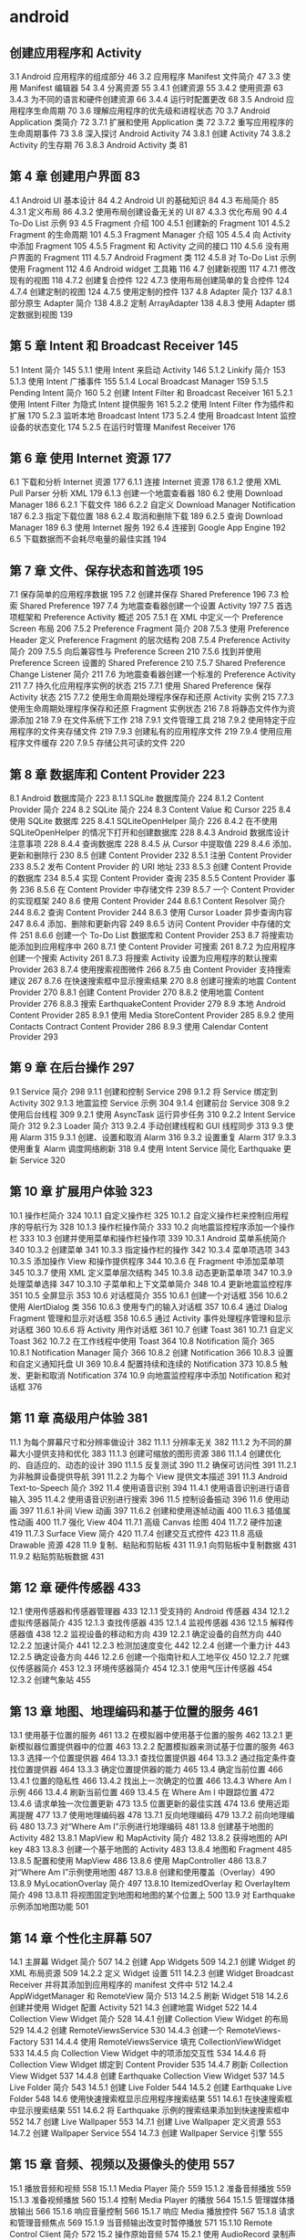 * android 
** 创建应用程序和 Activity 
 3.1 Android 应用程序的组成部分 46
 3.2 应用程序 Manifest 文件简介 47
 3.3 使用 Manifest 编辑器 54
 3.4 分离资源 55
 3.4.1 创建资源 55
 3.4.2 使用资源 63
 3.4.3 为不同的语言和硬件创建资源 66
 3.4.4 运行时配置更改 68
 3.5 Android 应用程序生命周期 70
 3.6 理解应用程序的优先级和进程状态 70
 3.7 Android Application 类简介 72
 3.7.1 扩展和使用 Application 类 72
 3.7.2 重写应用程序的生命周期事件 73
 3.8 深入探讨 Android Activity 74
 3.8.1 创建 Activity 74
 3.8.2 Activity 的生存期 76
 3.8.3 Android Activity 类 81
**  第 4 章 创建用户界面 83
 4.1 Android UI 基本设计 84
 4.2 Android UI 的基础知识 84
 4.3 布局简介 85
 4.3.1 定义布局 86
 4.3.2 使用布局创建设备无关的 UI 87
 4.3.3 优化布局 90
 4.4 To-Do List 示例 93
 4.5 Fragment 介绍 100
 4.5.1 创建新的 Fragment 101
 4.5.2 Fragment 的生命周期 101
 4.5.3 Fragment Manager 介绍 105
 4.5.4 向 Activity 中添加 Fragment 105
 4.5.5 Fragment 和 Activity 之间的接口 110
 4.5.6 没有用户界面的 Fragment 111
 4.5.7 Android Fragment 类 112
 4.5.8 对 To-Do List 示例使用 Fragment 112
 4.6 Android widget 工具箱 116
 4.7 创建新视图 117
 4.7.1 修改现有的视图 118
 4.7.2 创建复合控件 122
 4.7.3 使用布局创建简单的复合控件 124
 4.7.4 创建定制的视图 124
 4.7.5 使用定制的控件 137
 4.8 Adapter 简介 137
 4.8.1 部分原生 Adapter 简介 138
 4.8.2 定制 ArrayAdapter 138
 4.8.3 使用 Adapter 绑定数据到视图 139
** 第 5 章 Intent 和 Broadcast Receiver 145
 5.1 Intent 简介 145
 5.1.1 使用 Intent 来启动 Activity 146
 5.1.2 Linkify 简介 153
 5.1.3 使用 Intent 广播事件 155
 5.1.4 Local Broadcast Manager 159
 5.1.5 Pending Intent 简介 160
 5.2 创建 Intent Filter 和 Broadcast Receiver 161
 5.2.1 使用 Intent Filter 为隐式 Intent 提供服务 161
 5.2.2 使用 Intent Filter 作为插件和扩展 170
 5.2.3 监听本地 Broadcast Intent 173
 5.2.4 使用 Broadcast Intent 监控设备的状态变化 174
 5.2.5 在运行时管理 Manifest Receiver 176
** 第 6 章 使用 Internet 资源 177
 6.1 下载和分析 Internet 资源 177
 6.1.1 连接 Internet 资源 178
 6.1.2 使用 XML Pull Parser 分析 XML 179
 6.1.3 创建一个地震查看器 180
 6.2 使用 Download Manager 186
 6.2.1 下载文件 186
 6.2.2 自定义 Download Manager Notification 187
 6.2.3 指定下载位置 188
 6.2.4 取消和删除下载 189
 6.2.5 查询 Download Manager 189
 6.3 使用 Internet 服务 192
 6.4 连接到 Google App Engine 192
 6.5 下载数据而不会耗尽电量的最佳实践 194
** 第 7 章 文件、保存状态和首选项 195
 7.1 保存简单的应用程序数据 195
 7.2 创建并保存 Shared Preference 196
 7.3 检索 Shared Preference 197
 7.4 为地震查看器创建一个设置 Activity 197
 7.5 首选项框架和 Preference Activity 概述 205
 7.5.1 在 XML 中定义一个 Preference Screen 布局 206
 7.5.2 Preference Fragment 简介 208
 7.5.3 使用 Preference Header 定义 Preference Fragment 的层次结构 208
 7.5.4 Preference Activity 简介 209
 7.5.5 向后兼容性与 Preference Screen 210
 7.5.6 找到并使用 Preference Screen 设置的 Shared Preference 210
 7.5.7 Shared Preference Change Listener 简介 211
 7.6 为地震查看器创建一个标准的 Preference Activity 211
 7.7 持久化应用程序实例的状态 215
 7.7.1 使用 Shared Preference 保存 Activity 状态 215
 7.7.2 使用生命周期处理程序保存和还原 Activity 实例 215
 7.7.3 使用生命周期处理程序保存和还原 Fragment 实例状态 216
 7.8 将静态文件作为资源添加 218
 7.9 在文件系统下工作 218
 7.9.1 文件管理工具 218
 7.9.2 使用特定于应用程序的文件夹存储文件 219
 7.9.3 创建私有的应用程序文件 219
 7.9.4 使用应用程序文件缓存 220
 7.9.5 存储公共可读的文件 220
** 第 8 章 数据库和 Content Provider 223
 8.1 Android 数据库简介 223
 8.1.1 SQLite 数据库简介 224
 8.1.2 Content Provider 简介 224
 8.2 SQLite 简介 224
 8.3 Content Value 和 Cursor 225
 8.4 使用 SQLite 数据库 225
 8.4.1 SQLiteOpenHelper 简介 226
 8.4.2 在不使用 SQLiteOpenHelper 的情况下打开和创建数据库 228
 8.4.3 Android 数据库设计注意事项 228
 8.4.4 查询数据库 228
 8.4.5 从 Cursor 中提取值 229
 8.4.6 添加、更新和删除行 230
 8.5 创建 Content Provider 232
 8.5.1 注册 Content Provider 233
 8.5.2 发布 Content Provider 的 URI 地址 233
 8.5.3 创建 Content Provide 的数据库 234
 8.5.4 实现 Content Provider 查询 235
 8.5.5 Content Provider 事务 236
 8.5.6 在 Content Provider 中存储文件 239
 8.5.7 一个 Content Provider 的实现框架 240
 8.6 使用 Content Provider 244
 8.6.1 Content Resolver 简介 244
 8.6.2 查询 Content Provider 244
 8.6.3 使用 Cursor Loader 异步查询内容 247
 8.6.4 添加、删除和更新内容 249
 8.6.5 访问 Content Provider 中存储的文件 251
 8.6.6 创建一个 To-Do List 数据库和 Content Provider 253
 8.7 将搜索功能添加到应用程序中 260
 8.7.1 使 Content Provider 可搜索 261
 8.7.2 为应用程序创建一个搜索 Activity 261
 8.7.3 将搜索 Activity 设置为应用程序的默认搜索 Provider 263
 8.7.4 使用搜索视图微件 266
 8.7.5 由 Content Provider 支持搜索建议 267
 8.7.6 在快速搜索框中显示搜索结果 270
 8.8 创建可搜索的地震 Content Provider 270
 8.8.1 创建 Content Provider 270
 8.8.2 使用地震 Content Provider 276
 8.8.3 搜索 EarthquakeContent Provider 279
 8.9 本地 Android Content Provider 285
 8.9.1 使用 Media StoreContent Provider 285
 8.9.2 使用 Contacts Contract Content Provider 286
 8.9.3 使用 Calendar Content Provider 293
** 第 9 章 在后台操作 297
 9.1 Service 简介 298
 9.1.1 创建和控制 Service 298
 9.1.2 将 Service 绑定到 Activity 302
 9.1.3 地震监控 Service 示例 304
 9.1.4 创建前台 Service 308
 9.2 使用后台线程 309
 9.2.1 使用 AsyncTask 运行异步任务 310
 9.2.2 Intent Service 简介 312
 9.2.3 Loader 简介 313
 9.2.4 手动创建线程和 GUI 线程同步 313
 9.3 使用 Alarm 315
 9.3.1 创建、设置和取消 Alarm 316
 9.3.2 设置重复 Alarm 317
 9.3.3 使用重复 Alarm 调度网络刷新 318
 9.4 使用 Intent Service 简化 Earthquake 更新 Service 320
** 第 10 章 扩展用户体验 323
 10.1 操作栏简介 324
 10.1.1 自定义操作栏 325
 10.1.2 自定义操作栏来控制应用程序的导航行为 328
 10.1.3 操作栏操作简介 333
 10.2 向地震监控程序添加一个操作栏 333
 10.3 创建并使用菜单和操作栏操作项 339
 10.3.1 Android 菜单系统简介 340
 10.3.2 创建菜单 341
 10.3.3 指定操作栏的操作 342
 10.3.4 菜单项选项 343
 10.3.5 添加操作 View 和操作提供程序 344
 10.3.6 在 Fragment 中添加菜单项 345
 10.3.7 使用 XML 定义菜单层次结构 345
 10.3.8 动态更新菜单项 347
 10.3.9 处理菜单选择 347
 10.3.10 子菜单和上下文菜单简介 348
 10.4 更新地震监控程序 351
 10.5 全屏显示 353
 10.6 对话框简介 355
 10.6.1 创建一个对话框 356
 10.6.2 使用 AlertDialog 类 356
 10.6.3 使用专门的输入对话框 357
 10.6.4 通过 Dialog Fragment 管理和显示对话框 358
 10.6.5 通过 Activity 事件处理程序管理和显示对话框 360
 10.6.6 将 Activity 用作对话框 361
 10.7 创建 Toast 361
 10.7.1 自定义 Toast 362
 10.7.2 在工作线程中使用 Toast 364
 10.8 Notification 简介 365
 10.8.1 Notification Manager 简介 366
 10.8.2 创建 Notification 366
 10.8.3 设置和自定义通知托盘 UI 369
 10.8.4 配置持续和连续的 Notification 373
 10.8.5 触发、更新和取消 Notification 374
 10.9 向地震监控程序中添加 Notification 和对话框 376
** 第 11 章 高级用户体验 381
 11.1 为每个屏幕尺寸和分辨率做设计 382
 11.1.1 分辨率无关 382
 11.1.2 为不同的屏幕大小提供支持和优化 383
 11.1.3 创建可缩放的图形资源 386
 11.1.4 创建优化的、自适应的、动态的设计 390
 11.1.5 反复测试 390
 11.2 确保可访问性 391
 11.2.1 为非触屏设备提供导航 391
 11.2.2 为每个 View 提供文本描述 391
 11.3 Android Text-to-Speech 简介 392
 11.4 使用语音识别 394
 11.4.1 使用语音识别进行语音输入 395
 11.4.2 使用语音识别进行搜索 396
 11.5 控制设备振动 396
 11.6 使用动画 397
 11.6.1 补间 View 动画 397
 11.6.2 创建和使用逐帧动画 400
 11.6.3 插值属性动画 400
 11.7 强化 View 404
 11.7.1 高级 Canvas 绘图 404
 11.7.2 硬件加速 419
 11.7.3 Surface View 简介 420
 11.7.4 创建交互式控件 423
 11.8 高级 Drawable 资源 428
 11.9 复制、粘贴和剪贴板 431
 11.9.1 向剪贴板中复制数据 431
 11.9.2 粘贴剪贴板数据 431
** 第 12 章 硬件传感器 433
 12.1 使用传感器和传感器管理器 433
 12.1.1 受支持的 Android 传感器 434
 12.1.2 虚拟传感器简介 435
 12.1.3 查找传感器 435
 12.1.4 监视传感器 436
 12.1.5 解释传感器值 438
 12.2 监视设备的移动和方向 439
 12.2.1 确定设备的自然方向 440
 12.2.2 加速计简介 441
 12.2.3 检测加速度变化 442
 12.2.4 创建一个重力计 443
 12.2.5 确定设备方向 446
 12.2.6 创建一个指南针和人工地平仪 450
 12.2.7 陀螺仪传感器简介 453
 12.3 环境传感器简介 454
 12.3.1 使用气压计传感器 454
 12.3.2 创建气象站 455
** 第 13 章 地图、地理编码和基于位置的服务 461
 13.1 使用基于位置的服务 461
 13.2 在模拟器中使用基于位置的服务 462
 13.2.1 更新模拟器位置提供器中的位置 463
 13.2.2 配置模拟器来测试基于位置的服务 463
 13.3 选择一个位置提供器 464
 13.3.1 查找位置提供器 464
 13.3.2 通过指定条件查找位置提供器 464
 13.3.3 确定位置提供器的能力 465
 13.4 确定当前位置 466
 13.4.1 位置的隐私性 466
 13.4.2 找出上一次确定的位置 466
 13.4.3 Where Am I 示例 466
 13.4.4 刷新当前位置 469
 13.4.5 在 Where Am I 中跟踪位置 472
 13.4.6 请求单独一次位置更新 473
 13.5 位置更新的最佳实践 474
 13.6 使用近距离提醒 477
 13.7 使用地理编码器 478
 13.7.1 反向地理编码 479
 13.7.2 前向地理编码 480
 13.7.3 对“Where Am I”示例进行地理编码 481
 13.8 创建基于地图的 Activity 482
 13.8.1 MapView 和 MapActivity 简介 482
 13.8.2 获得地图的 API key 483
 13.8.3 创建一个基于地图的 Activity 483
 13.8.4 地图和 Fragment 485
 13.8.5 配置和使用 MapView 486
 13.8.6 使用 MapController 486
 13.8.7 对“Where Am I”示例使用地图 487
 13.8.8 创建和使用覆盖（Overlay）490
 13.8.9 MyLocationOverlay 简介 497
 13.8.10 ItemizedOverlay 和 OverlayItem 简介 498
 13.8.11 将视图固定到地图和地图的某个位置上 500
 13.9 对 Earthquake 示例添加地图功能 501
** 第 14 章 个性化主屏幕 507
 14.1 主屏幕 Widget 简介 507
 14.2 创建 App Widgets 509
 14.2.1 创建 Widget 的 XML 布局资源 509
 14.2.2 定义 Widget 设置 511
 14.2.3 创建 Widget Broadcast Receiver 并将其添加到应用程序的 manifest 文件中 512
 14.2.4 AppWidgetManager 和 RemoteView 简介 513
 14.2.5 刷新 Widget 518
 14.2.6 创建并使用 Widget 配置 Activity 521
 14.3 创建地震 Widget 522
 14.4 Collection View Widget 简介 528
 14.4.1 创建 Collection View Widget 的布局 529
 14.4.2 创建 RemoteViewsService 530
 14.4.3 创建一个 RemoteViews-Factory 531
 14.4.4 使用 RemoteViewsService 填充 CollectionViewWidget 533
 14.4.5 向 Collection View Widget 中的项添加交互性 534
 14.4.6 将 Collection View Widget 绑定到 Content Provider 535
 14.4.7 刷新 Collection View Widget 537
 14.4.8 创建 Earthquake Collection View Widget 537
 14.5 Live Folder 简介 543
 14.5.1 创建 Live Folder 544
 14.5.2 创建 Earthquake Live Folder 548
 14.6 使用快速搜索框显示应用程序搜索结果 551
 14.6.1 在快速搜索框中显示搜索结果 551
 14.6.2 将 Earthquake 示例的搜索结果添加到快速搜索框中 552
 14.7 创建 Live Wallpaper 553
 14.7.1 创建 Live Wallpaper 定义资源 553
 14.7.2 创建 Wallpaper Service 554
 14.7.3 创建 Wallpaper Service 引擎 555
** 第 15 章 音频、视频以及摄像头的使用 557
 15.1 播放音频和视频 558
 15.1.1 Media Player 简介 559
 15.1.2 准备音频播放 559
 15.1.3 准备视频播放 560
 15.1.4 控制 Media Player 的播放 564
 15.1.5 管理媒体播放输出 566
 15.1.6 响应音量控制 566
 15.1.7 响应 Media 播放控件 567
 15.1.8 请求和管理音频焦点 569
 15.1.9 当音频输出改变时暂停播放 571
 15.1.10 Remote Control Client 简介 572
 15.2 操作原始音频 574
 15.2.1 使用 AudioRecord 录制声音 574
 15.2.2 使用 AudioTrack 播放音频 575
 15.3 创建一个 Sound Pool 577
 15.4 使用音效 578
 15.5 使用摄像头拍摄照片 579
 15.5.1 使用 Intent 拍摄照片 579
 15.5.2 直接控制摄像头 581
 15.5.3 读取并写入 JPEG EXIF 图像详细信息 588
 15.6 录制视频 589
 15.6.1 使用 Intent 录制视频 589
 15.6.2 使用 MediaRecorder 录制视频 590
 15.7 使用媒体效果 593
 15.8 向媒体库中添加新媒体 594
 15.8.1 使用媒体扫描仪插入媒体 594
 15.8.2 手动插入媒体 595
** 第 16 章 蓝牙、NFC、网络和 Wi-Fi 597
 16.1 使用蓝牙 597
 16.1.1 管理本地蓝牙设备适配器 598
 16.1.2 可发现性和远程设备发现 600
 16.1.3 蓝牙通信 604
 16.2 管理网络和 Internet 连接 609
 16.2.1 Connectivity Manager 简介 609
 16.2.2 支持用户首选项以进行后台数据传输 609
 16.2.3 查找和监视网络连接 611
 16.3 管理 Wi-Fi 612
 16.3.1 监视 Wi-Fi 连接 613
 16.3.2 监视活动的 Wi-Fi 连接的详细信息 613
 16.3.3 扫描热点 613
 16.3.4 管理 Wi-Fi 配置 614
 16.3.5 创建 Wi-Fi 网络配置 615
 16.4 使用 Wi-Fi Direct 传输数据 615
 16.4.1 初始化 Wi-Fi Direct 框架 615
 16.4.2 启用 Wi-Fi Direct 并监视其状态 617
 16.4.3 发现对等设备 618
 16.4.4 连接对等设备 618
 16.4.5 在对等设备之间传输数据 620
 16.5 近场通信 621
 16.5.1 读取 NFC 标签 622
 16.5.2 使用前台分派系统 623
 16.5.3 Android Beam 简介 625
** 第 17 章 电话服务和 SMS 629
 17.1 电话服务的硬件支持 629
 17.1.1 将电话功能指定为必需的硬件功能 629
 17.1.2 检查电话硬件 630
 17.2 使用电话服务 630
 17.2.1 启动电话呼叫 630
 17.2.2 替换本机拨号程序 631
 17.2.3 访问电话服务的属性及状态 632
 17.2.4 使用 PhoneStateListener 监视电话状态的变化 635
 17.2.5 使用 Intent Receiver 监视传入的电话呼叫 639
 17.3 SMS 和 MMS 简介 640
 17.3.1 在应用程序中使用 SMS 和 MMS 640
 17.3.2 使用 Intent 从应用程序中发送 SMS 和 MMS 640
 17.3.3 使用 SMS Manager 发送 SMS 消息 641
 17.3.4 监听传入的 SMS 消息 644
 17.3.5 紧急响应程序 SMS 示例 646
 17.3.6 自动紧急响应程序 654
 17.4 SIP 和 VOIP 简介 662
** 第 18 章 Android 高级开发 663
 18.1 Android 的安全性 664
 18.1.1 Linux 内核安全 664
 18.1.2 权限简介 664
 18.2 Cloud to Device Messaging 简介 666
 18.2.1 C2DM 的局限性 667
 18.2.2 注册使用 C2DM 667
 18.2.3 在 C2DM 服务器上注册设备 667
 18.2.4 向设备发送 C2DM 消息 670
 18.2.5 接收 C2DM 消息 672
 18.3 使用 License Verification Library 实现版权保护 673
 18.3.1 安装 License Verification Library 673
 18.3.2 获得 License Verification 公钥 673
 18.3.3 配置 License Validation Policy 674
 18.3.4 执行许可验证检查 674
 18.4 应用程序内收费 675
 18.4.1 应用程序内收费的局限性 676
 18.4.2 安装 IAB 库 676
 18.4.3 获得公钥和定义可购买的物品 676
 18.4.4 开始 IAB 交易 677
 18.4.5 处理 IAB 购买请求的响应 678
 18.5 使用 Wake Lock 679
 18.6 使用 AIDL 支持 Service 的 IPC 680
 18.7 处理不同硬件和软件的可用性 686
 18.7.1 指定硬件的要求 686
 18.7.2 确认硬件可用性 687
 18.7.3 构建向后兼容的应用程序 687
 18.8 利用 STRICT 模式优化 UI 性能 689
** 第 19 章 推广和发布应用程序并从中获利 691
 19.1 签名和发布应用程序 691
 19.2 发布应用程序 693
 19.2.1 Google Play 简介 693
 19.2.2 开始使用 Google Play 694
 19.2.3 发布应用程序 695
 19.2.4 开发者控制台上的应用程序报告 697
 19.2.5 查看应用程序错误报告 697
 19.3 如何通过应用程序赚钱 698
 19.4 应用程序销售、推广和分发的策略 699
 19.4.1 应用程序的起步策略 699
 19.4.2 在 Google Play 上推广 700
 19.4.3 国际化 700
 19.5 分析数据和跟踪推荐人 701
 19.5.1 使用移动应用程序的 Google Analytics 702
 19.5.2 使用 Google Analytics 追踪推荐 703

